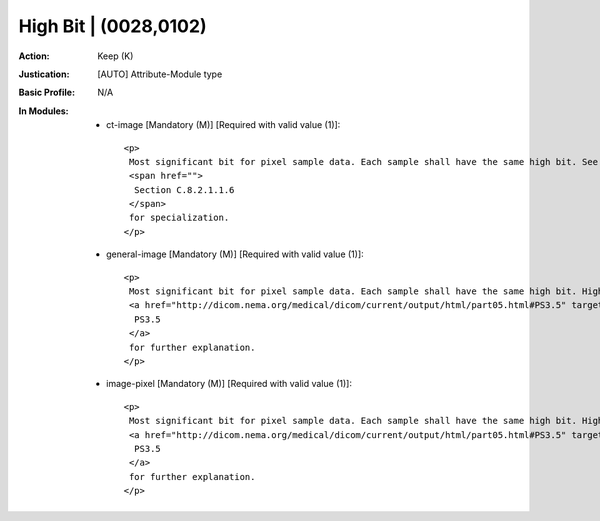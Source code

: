 ----------------------
High Bit | (0028,0102)
----------------------
:Action: Keep (K)
:Justication: [AUTO] Attribute-Module type
:Basic Profile: N/A
:In Modules:
   - ct-image [Mandatory (M)] [Required with valid value (1)]::

       <p>
        Most significant bit for pixel sample data. Each sample shall have the same high bit. See
        <span href="">
         Section C.8.2.1.1.6
        </span>
        for specialization.
       </p>

   - general-image [Mandatory (M)] [Required with valid value (1)]::

       <p>
        Most significant bit for pixel sample data. Each sample shall have the same high bit. High Bit (0028,0102) shall be one less than Bits Stored (0028,0101). See
        <a href="http://dicom.nema.org/medical/dicom/current/output/html/part05.html#PS3.5" target="_blank">
         PS3.5
        </a>
        for further explanation.
       </p>

   - image-pixel [Mandatory (M)] [Required with valid value (1)]::

       <p>
        Most significant bit for pixel sample data. Each sample shall have the same high bit. High Bit (0028,0102) shall be one less than Bits Stored (0028,0101). See
        <a href="http://dicom.nema.org/medical/dicom/current/output/html/part05.html#PS3.5" target="_blank">
         PS3.5
        </a>
        for further explanation.
       </p>
